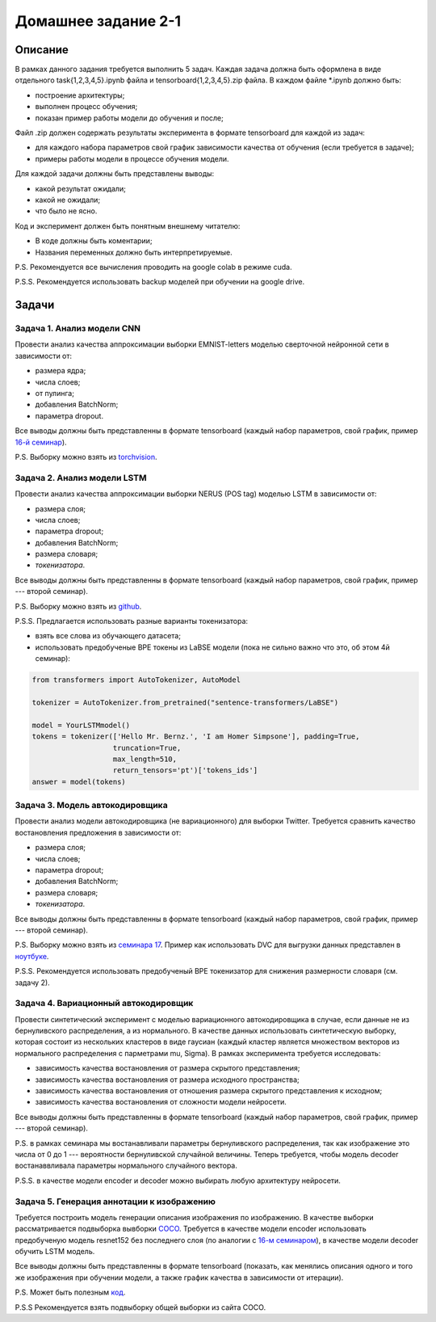 ####################
Домашнее задание 2-1
####################

Описание
========

В рамках данного задания требуется выполнить 5 задач. Каждая задача должна быть оформлена в виде отдельного task{1,2,3,4,5}.ipynb файла и tensorboard{1,2,3,4,5}.zip файла.
В каждом файле *.ipynb должно быть:

- построение архитектуры;
- выполнен процесс обучения;
- показан пример работы модели до обучения и после;

Файл .zip должен содержать результаты эксперимента в формате tensorboard для каждой из задач:

- для каждого набора параметров свой график зависимости качества от обучения (если требуется в задаче);
- примеры работы модели в процессе обучения модели.

Для каждой задачи должны быть представлены выводы:

- какой результат ожидали;
- какой не ожидали;
- что было не ясно.

Код и эксперимент должен быть понятным внешнему читателю:

- В коде должны быть коментарии;
- Названия переменных должно быть интерпретируемые.

P.S. Рекомендуется все вычисления проводить на google colab в режиме cuda.

P.S.S. Рекомендуется использовать backup моделей при обучении на google drive.

Задачи
======

Задача 1. Анализ модели CNN
---------------------------
Провести анализ качества аппроксимации выборки EMNIST-letters моделью сверточной нейронной сети в зависимости от:

- размера ядра;
- числа слоев;
- от пулинга;
- добавления BatchNorm;
- параметра dropout.

Все выводы должны быть представленны в формате tensorboard (каждый набор параметров, свой график, пример `16-й семинар <https://github.com/andriygav/MachineLearningSeminars/blob/master/sem16/main.ipynb>`_).

P.S. Выборку можно взять из `torchvision <https://pytorch.org/vision/0.8/datasets.html#emnist>`_.


Задача 2. Анализ модели LSTM
----------------------------
Провести анализ качества аппроксимации выборки NERUS (POS tag) моделью LSTM в зависимости от:

- размера слоя;
- числа слоев;
- параметра dropout;
- добавления BatchNorm;
- размера словаря;
- *токенизатора*.

Все выводы должны быть представленны в формате tensorboard (каждый набор параметров, свой график, пример --- второй семинар).

P.S. Выборку можно взять из `github <https://github.com/natasha/nerus>`_.

P.S.S. Предлагается использовать разные варианты токенизатора:

- взять все слова из обучающего датасета;
- использовать предобученые BPE токены из LaBSE модели (пока не сильно важно что это, об этом 4й семинар):

.. code-block:: python

    from transformers import AutoTokenizer, AutoModel

    tokenizer = AutoTokenizer.from_pretrained("sentence-transformers/LaBSE")
    
    model = YourLSTMmodel()
    tokens = tokenizer(['Hello Mr. Bernz.', 'I am Homer Simpsone'], padding=True,
                       truncation=True, 
                       max_length=510, 
                       return_tensors='pt')['tokens_ids']
    answer = model(tokens)


Задача 3. Модель автокодировщика
--------------------------------
Провести анализ модели автокодировщика (не вариационного) для выборки Twitter. Требуется сравнить качество востановления предложения в зависимости от:

- размера слоя;
- числа слоев;
- параметра dropout;
- добавления BatchNorm;
- размера словаря;
- *токенизатора*.

Все выводы должны быть представленны в формате tensorboard (каждый набор параметров, свой график, пример --- второй семинар).

P.S. Выборку можно взять из `семинара 17 <https://github.com/andriygav/MachineLearningSeminars/blob/master/sem17/data/dataset.csv.dvc>`_. Пример как использовать DVC для выгрузки данных представлен в `ноутбуке <https://github.com/andriygav/MachineLearningSeminars/blob/master/sem17/main.ipynb>`_.

P.S.S. Рекомендуется использовать предобученый BPE токенизатор для снижения размерности словаря (см. задачу 2).

Задача 4. Вариационный автокодировщик
-------------------------------------
Провести синтетический эксперимент с моделью вариационного автокодировщика в случае, если данные не из бернуливского распределения, а из нормального. В качестве данных использовать синтетическую выборку, которая состоит из нескольких кластеров в виде гаусиан (каждый кластер является множеством векторов из нормального распределения с парметрами mu, Sigma). В рамках эксперимента требуется исследовать:

- зависимость качества востановления от размера скрытого представления;
- зависимость качества востановления от размера исходного пространства;
- зависимость качества востановления от отношения размера скрытого представления к исходном;
- зависимость качества востановления от сложности модели нейросети.

Все выводы должны быть представленны в формате tensorboard (каждый набор параметров, свой график, пример --- второй семинар).


P.S. в рамках семинара мы востанавливали параметры бернуливского распределения, так как изображение это числа от 0 до 1 --- вероятности бернуливской случайной величины. Теперь требуется, чтобы модель decoder востанаввливала параметры нормального случайного вектора.

P.S.S. в качестве модели encoder и decoder можно выбирать любую архитектуру нейросети.

Задача 5. Генерация аннотации к изображению
-------------------------------------------
Требуется построить модель генерации описания изображения по изображению. В качестве выборки рассматривается подвыборка вывборки `COCO <https://cocodataset.org/#download>`_. Требуется в качестве модели encoder использовать предобученую модель resnet152 без последнего слоя (по аналогии с `16-м семинаром <https://github.com/andriygav/MachineLearningSeminars/blob/master/sem16/main.ipynb>`_), в качестве модели decoder обучить LSTM модель.

Все выводы должны быть представленны в формате tensorboard (показать, как менялись описания одного и того же изображения при обучении модели, а также график качества в зависимости от итерации).


P.S. Может быть полезным `код <https://github.com/yunjey/pytorch-tutorial/tree/master/tutorials/03-advanced/image_captioning>`_. 

P.S.S Рекомендуется взять подвыборку общей выборки из сайта COCO.
